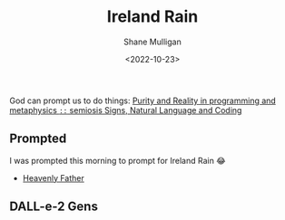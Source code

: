 #+TITLE: Ireland Rain
#+DATE: <2022-10-23>
#+AUTHOR: Shane Mulligan
#+KEYWORDS: dalle art faith
# #+hugo_custom_front_matter: :image "img/portfolio/corrupted-multiverse.jpg"
#+hugo_custom_front_matter: :image "https://raw.githubusercontent.com/frottage/dall-e-2-generations/master/ireland-rain/DALL%C2%B7E%202022-10-23%2012.21.57%20-%20ireland%20rain.%20painting%20in%20a%20gallery.jpg"
#+hugo_custom_front_matter: :weight 10 

#+HUGO_BASE_DIR: /home/shane/var/smulliga/source/git/frottage/frottage-hugo
#+HUGO_SECTION: ./portfolio

God can prompt us to do things:
[[https://semiosis.github.io/philosophy/purity-and-reality/][Purity and Reality in programming and metaphysics =::= semiosis   Signs, Natural Language and Coding]]

** Prompted
I was prompted this morning to prompt for Ireland Rain 😂
- [[https://pneumatology.github.io/p/heavenly-father/][Heavenly Father]]

** DALL-e-2 Gens

[[https://github.com/frottage/dall-e-2-generations/raw/master/ireland-rain/DALL·E 2022-10-23 12.18.07 - ireland rain.jpg]]
[[https://github.com/frottage/dall-e-2-generations/raw/master/ireland-rain/DALL·E 2022-10-23 12.18.12 - ireland rain.jpg]]
[[https://github.com/frottage/dall-e-2-generations/raw/master/ireland-rain/DALL·E 2022-10-23 12.18.17 - ireland rain.jpg]]
[[https://github.com/frottage/dall-e-2-generations/raw/master/ireland-rain/DALL·E 2022-10-23 12.18.22 - ireland rain.jpg]]
[[https://github.com/frottage/dall-e-2-generations/raw/master/ireland-rain/DALL·E 2022-10-23 12.18.36 - ireland rain.jpg]]
[[https://github.com/frottage/dall-e-2-generations/raw/master/ireland-rain/DALL·E 2022-10-23 12.18.39 - ireland rain.jpg]]
[[https://github.com/frottage/dall-e-2-generations/raw/master/ireland-rain/DALL·E 2022-10-23 12.18.43 - ireland rain.jpg]]
[[https://github.com/frottage/dall-e-2-generations/raw/master/ireland-rain/DALL·E 2022-10-23 12.18.46 - ireland rain.jpg]]
[[https://github.com/frottage/dall-e-2-generations/raw/master/ireland-rain/DALL·E 2022-10-23 12.18.59 - ireland rain.jpg]]
[[https://github.com/frottage/dall-e-2-generations/raw/master/ireland-rain/DALL·E 2022-10-23 12.19.02 - ireland rain.jpg]]
[[https://github.com/frottage/dall-e-2-generations/raw/master/ireland-rain/DALL·E 2022-10-23 12.19.09 - ireland rain.jpg]]
[[https://github.com/frottage/dall-e-2-generations/raw/master/ireland-rain/DALL·E 2022-10-23 12.19.29 - ireland rain. pencil and watercolour..jpg]]
[[https://github.com/frottage/dall-e-2-generations/raw/master/ireland-rain/DALL·E 2022-10-23 12.19.33 - ireland rain. pencil and watercolour..jpg]]
[[https://github.com/frottage/dall-e-2-generations/raw/master/ireland-rain/DALL·E 2022-10-23 12.19.36 - ireland rain. pencil and watercolour..jpg]]
[[https://github.com/frottage/dall-e-2-generations/raw/master/ireland-rain/DALL·E 2022-10-23 12.19.40 - ireland rain. pencil and watercolour..jpg]]
[[https://github.com/frottage/dall-e-2-generations/raw/master/ireland-rain/DALL·E 2022-10-23 12.19.53 - ireland rain. pencil and watercolour..jpg]]
[[https://github.com/frottage/dall-e-2-generations/raw/master/ireland-rain/DALL·E 2022-10-23 12.19.56 - ireland rain. pencil and watercolour..jpg]]
[[https://github.com/frottage/dall-e-2-generations/raw/master/ireland-rain/DALL·E 2022-10-23 12.19.59 - ireland rain. pencil and watercolour..jpg]]
[[https://github.com/frottage/dall-e-2-generations/raw/master/ireland-rain/DALL·E 2022-10-23 12.20.02 - ireland rain. pencil and watercolour..jpg]]
[[https://github.com/frottage/dall-e-2-generations/raw/master/ireland-rain/DALL·E 2022-10-23 12.20.15 - ireland rain. pencil and watercolour..jpg]]
[[https://github.com/frottage/dall-e-2-generations/raw/master/ireland-rain/DALL·E 2022-10-23 12.20.18 - ireland rain. pencil and watercolour..jpg]]
[[https://github.com/frottage/dall-e-2-generations/raw/master/ireland-rain/DALL·E 2022-10-23 12.20.21 - ireland rain. pencil and watercolour..jpg]]
[[https://github.com/frottage/dall-e-2-generations/raw/master/ireland-rain/DALL·E 2022-10-23 12.20.25 - ireland rain. pencil and watercolour..jpg]]
[[https://github.com/frottage/dall-e-2-generations/raw/master/ireland-rain/DALL·E 2022-10-23 12.20.38 - ireland rain. pencil and watercolour..jpg]]
[[https://github.com/frottage/dall-e-2-generations/raw/master/ireland-rain/DALL·E 2022-10-23 12.20.40 - ireland rain. pencil and watercolour..jpg]]
[[https://github.com/frottage/dall-e-2-generations/raw/master/ireland-rain/DALL·E 2022-10-23 12.20.44 - ireland rain. pencil and watercolour..jpg]]
[[https://github.com/frottage/dall-e-2-generations/raw/master/ireland-rain/DALL·E 2022-10-23 12.20.47 - ireland rain. pencil and watercolour..jpg]]
[[https://github.com/frottage/dall-e-2-generations/raw/master/ireland-rain/DALL·E 2022-10-23 12.21.07 - ireland rain. pencil and watercolour..jpg]]
[[https://github.com/frottage/dall-e-2-generations/raw/master/ireland-rain/DALL·E 2022-10-23 12.21.11 - ireland rain. pencil and watercolour..jpg]]
[[https://github.com/frottage/dall-e-2-generations/raw/master/ireland-rain/DALL·E 2022-10-23 12.21.15 - ireland rain. pencil and watercolour..jpg]]
[[https://github.com/frottage/dall-e-2-generations/raw/master/ireland-rain/DALL·E 2022-10-23 12.21.19 - ireland rain. pencil and watercolour..jpg]]
[[https://github.com/frottage/dall-e-2-generations/raw/master/ireland-rain/DALL·E 2022-10-23 12.21.57 - ireland rain. painting in a gallery.jpg]]
[[https://github.com/frottage/dall-e-2-generations/raw/master/ireland-rain/DALL·E 2022-10-23 12.22.03 - ireland rain. painting in a gallery.jpg]]
[[https://github.com/frottage/dall-e-2-generations/raw/master/ireland-rain/DALL·E 2022-10-23 12.22.06 - ireland rain. painting in a gallery.jpg]]
[[https://github.com/frottage/dall-e-2-generations/raw/master/ireland-rain/DALL·E 2022-10-23 12.22.10 - ireland rain. painting in a gallery.jpg]]
[[https://github.com/frottage/dall-e-2-generations/raw/master/ireland-rain/DALL·E 2022-10-23 12.22.24 - ireland rain. painting in a gallery.jpg]]
[[https://github.com/frottage/dall-e-2-generations/raw/master/ireland-rain/DALL·E 2022-10-23 12.22.28 - ireland rain. painting in a gallery.jpg]]
[[https://github.com/frottage/dall-e-2-generations/raw/master/ireland-rain/DALL·E 2022-10-23 12.22.31 - ireland rain. painting in a gallery.jpg]]
[[https://github.com/frottage/dall-e-2-generations/raw/master/ireland-rain/DALL·E 2022-10-23 12.22.36 - ireland rain. painting in a gallery.jpg]]
[[https://github.com/frottage/dall-e-2-generations/raw/master/ireland-rain/DALL·E 2022-10-23 12.22.49 - ireland rain. painting in a gallery.jpg]]
[[https://github.com/frottage/dall-e-2-generations/raw/master/ireland-rain/DALL·E 2022-10-23 12.22.53 - ireland rain. painting in a gallery.jpg]]
[[https://github.com/frottage/dall-e-2-generations/raw/master/ireland-rain/DALL·E 2022-10-23 12.22.56 - ireland rain. painting in a gallery.jpg]]
[[https://github.com/frottage/dall-e-2-generations/raw/master/ireland-rain/DALL·E 2022-10-23 12.22.59 - ireland rain. painting in a gallery.jpg]]
[[https://github.com/frottage/dall-e-2-generations/raw/master/ireland-rain/DALL·E 2022-10-23 12.23.13 - ireland rain. painting in a gallery.jpg]]
[[https://github.com/frottage/dall-e-2-generations/raw/master/ireland-rain/DALL·E 2022-10-23 12.23.16 - ireland rain. painting in a gallery.jpg]]
[[https://github.com/frottage/dall-e-2-generations/raw/master/ireland-rain/DALL·E 2022-10-23 12.23.20 - ireland rain. painting in a gallery.jpg]]
[[https://github.com/frottage/dall-e-2-generations/raw/master/ireland-rain/DALL·E 2022-10-23 12.23.24 - ireland rain. painting in a gallery.jpg]]
[[https://github.com/frottage/dall-e-2-generations/raw/master/ireland-rain/DALL·E 2022-10-23 12.23.38 - ireland rain. painting in a gallery.jpg]]
[[https://github.com/frottage/dall-e-2-generations/raw/master/ireland-rain/DALL·E 2022-10-23 12.23.41 - ireland rain. painting in a gallery.jpg]]
[[https://github.com/frottage/dall-e-2-generations/raw/master/ireland-rain/DALL·E 2022-10-23 12.23.44 - ireland rain. painting in a gallery.jpg]]
[[https://github.com/frottage/dall-e-2-generations/raw/master/ireland-rain/DALL·E 2022-10-23 12.23.47 - ireland rain. painting in a gallery.jpg]]
[[https://github.com/frottage/dall-e-2-generations/raw/master/ireland-rain/DALL·E 2022-10-23 12.24.01 - ireland rain. painting in a gallery.jpg]]
[[https://github.com/frottage/dall-e-2-generations/raw/master/ireland-rain/DALL·E 2022-10-23 12.24.04 - ireland rain. painting in a gallery.jpg]]
[[https://github.com/frottage/dall-e-2-generations/raw/master/ireland-rain/DALL·E 2022-10-23 12.24.07 - ireland rain. painting in a gallery.jpg]]
[[https://github.com/frottage/dall-e-2-generations/raw/master/ireland-rain/DALL·E 2022-10-23 12.24.13 - ireland rain. painting in a gallery.jpg]]
[[https://github.com/frottage/dall-e-2-generations/raw/master/ireland-rain/DALL·E 2022-10-23 12.24.27 - ireland rain. painting in a gallery.jpg]]
[[https://github.com/frottage/dall-e-2-generations/raw/master/ireland-rain/DALL·E 2022-10-23 12.24.31 - ireland rain. painting in a gallery.jpg]]
[[https://github.com/frottage/dall-e-2-generations/raw/master/ireland-rain/DALL·E 2022-10-23 12.24.34 - ireland rain. painting in a gallery.jpg]]
[[https://github.com/frottage/dall-e-2-generations/raw/master/ireland-rain/DALL·E 2022-10-23 12.24.39 - ireland rain. painting in a gallery.jpg]]